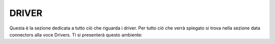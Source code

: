 =============================================
DRIVER
=============================================

Questa è la sezione dedicata a tutto ciò che riguarda i driver. 
Per tutto ciò che verrà spiegato si trova nella sezione data connectors alla voce Drivers. 
Ti si presenterà questo ambiente: